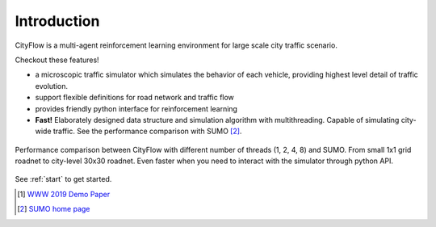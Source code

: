 Introduction
============

CityFlow is a multi-agent reinforcement learning environment for large scale city traffic scenario. 

Checkout these features!

- a microscopic traffic simulator which simulates the behavior of each vehicle, providing highest level detail of traffic evolution.
- support flexible definitions for road network and traffic flow
- provides friendly python interface for reinforcement learning
- **Fast!** Elaborately designed data structure and simulation algorithm with multithreading. Capable of simulating city-wide traffic. See the performance comparison with SUMO [#sumo]_.

.. figure:: _static/performance.png
    :align: center

    Performance comparison between CityFlow with different number of threads (1, 2, 4, 8) and SUMO. From small 1x1 grid roadnet to city-level 30x30 roadnet. Even faster when you need to interact with the simulator through python API.

See :ref:`start` to get started.

.. [#paper] `WWW 2019 Demo Paper <https://arxiv.org/abs/1905.05217>`_
.. [#sumo] `SUMO home page <https://sumo.dlr.de/index.html>`_